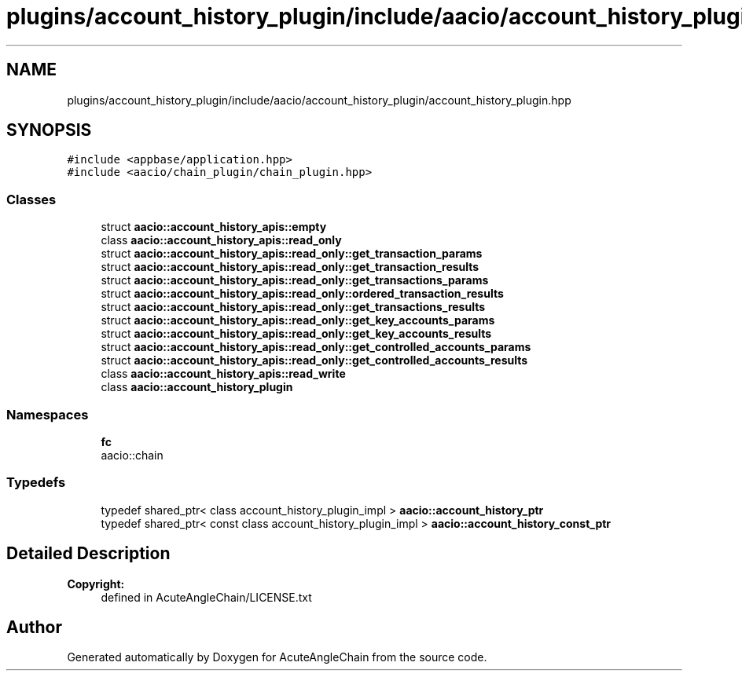 .TH "plugins/account_history_plugin/include/aacio/account_history_plugin/account_history_plugin.hpp" 3 "Sun Jun 3 2018" "AcuteAngleChain" \" -*- nroff -*-
.ad l
.nh
.SH NAME
plugins/account_history_plugin/include/aacio/account_history_plugin/account_history_plugin.hpp
.SH SYNOPSIS
.br
.PP
\fC#include <appbase/application\&.hpp>\fP
.br
\fC#include <aacio/chain_plugin/chain_plugin\&.hpp>\fP
.br

.SS "Classes"

.in +1c
.ti -1c
.RI "struct \fBaacio::account_history_apis::empty\fP"
.br
.ti -1c
.RI "class \fBaacio::account_history_apis::read_only\fP"
.br
.ti -1c
.RI "struct \fBaacio::account_history_apis::read_only::get_transaction_params\fP"
.br
.ti -1c
.RI "struct \fBaacio::account_history_apis::read_only::get_transaction_results\fP"
.br
.ti -1c
.RI "struct \fBaacio::account_history_apis::read_only::get_transactions_params\fP"
.br
.ti -1c
.RI "struct \fBaacio::account_history_apis::read_only::ordered_transaction_results\fP"
.br
.ti -1c
.RI "struct \fBaacio::account_history_apis::read_only::get_transactions_results\fP"
.br
.ti -1c
.RI "struct \fBaacio::account_history_apis::read_only::get_key_accounts_params\fP"
.br
.ti -1c
.RI "struct \fBaacio::account_history_apis::read_only::get_key_accounts_results\fP"
.br
.ti -1c
.RI "struct \fBaacio::account_history_apis::read_only::get_controlled_accounts_params\fP"
.br
.ti -1c
.RI "struct \fBaacio::account_history_apis::read_only::get_controlled_accounts_results\fP"
.br
.ti -1c
.RI "class \fBaacio::account_history_apis::read_write\fP"
.br
.ti -1c
.RI "class \fBaacio::account_history_plugin\fP"
.br
.in -1c
.SS "Namespaces"

.in +1c
.ti -1c
.RI " \fBfc\fP"
.br
.RI "aacio::chain "
.in -1c
.SS "Typedefs"

.in +1c
.ti -1c
.RI "typedef shared_ptr< class account_history_plugin_impl > \fBaacio::account_history_ptr\fP"
.br
.ti -1c
.RI "typedef shared_ptr< const class account_history_plugin_impl > \fBaacio::account_history_const_ptr\fP"
.br
.in -1c
.SH "Detailed Description"
.PP 

.PP
\fBCopyright:\fP
.RS 4
defined in AcuteAngleChain/LICENSE\&.txt 
.RE
.PP

.SH "Author"
.PP 
Generated automatically by Doxygen for AcuteAngleChain from the source code\&.
